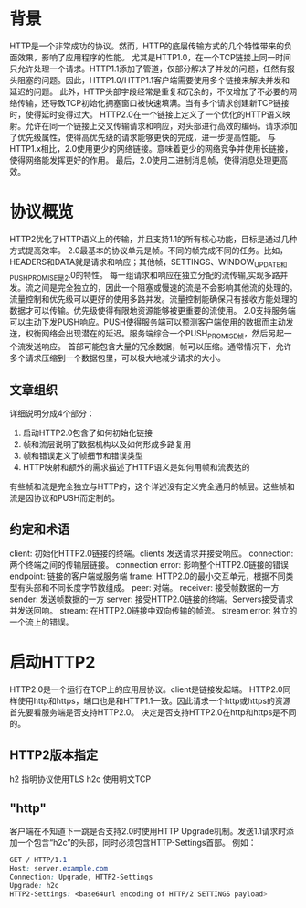 * 背景
HTTP是一个非常成功的协议。然而，HTTP的底层传输方式的几个特性带来的负面效果，影响了应用程序的性能。
尤其是HTTP1.0，在一个TCP链接上同一时间只允许处理一个请求。HTTP1.1添加了管道，仅部分解决了并发的问题，任然有报头阻塞的问题。因此，HTTP1.0/HTTP1.1客户端需要使用多个链接来解决并发和延迟的问题。
此外，HTTP头部字段经常是重复和冗余的，不仅增加了不必要的网络传输，还导致TCP初始化拥塞窗口被快速填满。当有多个请求创建新TCP链接时，使得延时变得过大。
HTTP2.0在一个链接上定义了一个优化的HTTP语义映射。允许在同一个链接上交叉传输请求和响应，对头部进行高效的编码。请求添加了优先级属性，使得高优先级的请求能够更快的完成，进一步提高性能。
与HTTP1.x相比，2.0使用更少的网络链接。意味着更少的网络竞争并使用长链接，使得网络能发挥更好的作用。
最后，2.0使用二进制消息帧，使得消息处理更高效。
* 协议概览
HTTP2优化了HTTP语义上的传输，并且支持1.1的所有核心功能，目标是通过几种方式提高效率。
2.0最基本的协议单元是帧。不同的帧完成不同的任务。比如，HEADERS和DATA就是请求和响应；其他帧，SETTINGS、WINDOW_UPDATE和PUSH_PROMISE是2.0的特性。
每一组请求和响应在独立分配的流传输,实现多路并发。流之间是完全独立的，因此一个阻塞或慢速的流是不会影响其他流的处理的。
流量控制和优先级可以更好的使用多路并发。流量控制能确保只有接收方能处理的数据才可以传输。优先级使得有限地资源能够被更重要的流使用。
2.0支持服务端可以主动下发PUSH响应。PUSH使得服务端可以预测客户端使用的数据而主动发送，权衡网络会出现潜在的延迟。服务端综合一个PUSH_PROMISE帧，然后另起一个流发送响应。
首部可能包含大量的冗余数据，帧可以压缩。通常情况下，允许多个请求压缩到一个数据包里，可以极大地减少请求的大小。
** 文章组织
详细说明分成4个部分：
1. 启动HTTP2.0包含了如何初始化链接
2. 帧和流层说明了数据机构以及如何形成多路复用
3. 帧和错误定义了帧细节和错误类型
4. HTTP映射和额外的需求描述了HTTP语义是如何用帧和流表达的
有些帧和流是完全独立与HTTP的，这个详述没有定义完全通用的帧层。这些帧和流是因协议和PUSH而定制的。
** 约定和术语
client: 初始化HTTP2.0链接的终端。clients 发送请求并接受响应。
connection: 两个终端之间的传输层链接。
connection error: 影响整个HTTP2.0链接的错误
endpoint: 链接的客户端或服务端
frame: HTTP2.0的最小交互单元，根据不同类型有头部和不同长度字节数组成。
peer: 对端。
receiver: 接受帧数据的一方
sender: 发送帧数据的一方
server: 接受HTTP2.0链接的终端。Servers接受请求并发送回响。
stream: 在HTTP2.0链接中双向传输的帧流。
stream error: 独立的一个流上的错误。
* 启动HTTP2
HTTP2.0是一个运行在TCP上的应用层协议。client是链接发起端。
HTTP2.0同样使用http和https，端口也是和HTTP1.1一致。因此请求一个http或https的资源首先要看服务端是否支持HTTP2.0。
决定是否支持HTTP2.0在http和https是不同的。
** HTTP2版本指定
h2 指明协议使用TLS
h2c 使用明文TCP
** "http"
客户端在不知道下一跳是否支持2.0时使用HTTP Upgrade机制。发送1.1请求时添加一个包含“h2c”的头部，同时必须包含HTTP-Settings首部。
例如：
#+BEGIN_SRC css
GET / HTTP/1.1
Host: server.example.com
Connection: Upgrade, HTTP2-Settings
Upgrade: h2c
HTTP2-Settings: <base64url encoding of HTTP/2 SETTINGS payload>
#+END_SRC


